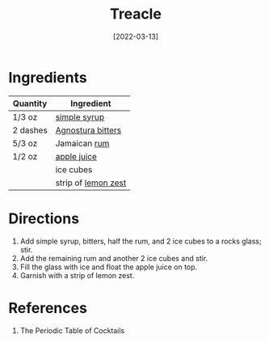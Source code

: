 :PROPERTIES:
:ID:       3a707ccd-7a7f-450b-ab27-2a3a6524b345
:END:
#+TITLE: Treacle
#+DATE: [2022-03-13]
#+LAST_MODIFIED: [2022-10-12 Wed 00:37]
#+FILETAGS: :recipe:alcohol:beverage:

* Ingredients

| Quantity | Ingredient          |
|----------+---------------------|
| 1/3 oz   | [[../_recipes/simple-syrup.md][simple syrup]]        |
| 2 dashes | [[id:0ec50573-a2d4-4421-b07c-d43736a9a586][Agnostura bitters]]   |
| 5/3 oz   | Jamaican [[id:3b6f920d-85fb-4fb1-bd0b-cc08811eb2b1][rum]]        |
| 1/2 oz   | [[id:83588ba0-5863-477e-a265-076b252fb9aa][apple juice]]         |
|          | ice cubes           |
|          | strip of [[id:3bf1d509-27e0-42f6-a975-be224e071ba7][lemon zest]] |

* Directions

1. Add simple syrup, bitters, half the rum, and 2 ice cubes to a rocks glass; stir.
2. Add the remaining rum and another 2 ice cubes and stir.
3. Fill the glass with ice and float the apple juice on top.
4. Garnish with a strip of lemon zest.

* References

1. The Periodic Table of Cocktails

